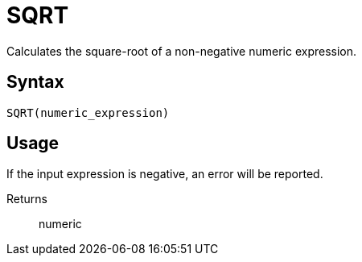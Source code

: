 = SQRT

Calculates the square-root of a non-negative numeric expression.

== Syntax
----
SQRT(numeric_expression)
----

== Usage

If the input expression is negative, an error will be reported.

Returns::

numeric